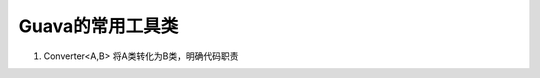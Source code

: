 .. highlight:: rst

.. _records_language_java_open-source_guava-base:

Guava的常用工具类
--------------------

1. Converter<A,B> 将A类转化为B类，明确代码职责
